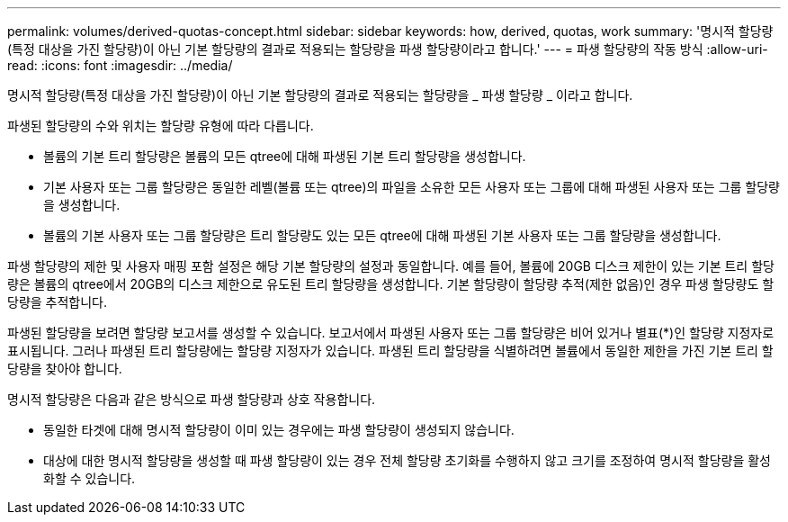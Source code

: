 ---
permalink: volumes/derived-quotas-concept.html 
sidebar: sidebar 
keywords: how, derived, quotas, work 
summary: '명시적 할당량(특정 대상을 가진 할당량)이 아닌 기본 할당량의 결과로 적용되는 할당량을 파생 할당량이라고 합니다.' 
---
= 파생 할당량의 작동 방식
:allow-uri-read: 
:icons: font
:imagesdir: ../media/


[role="lead"]
명시적 할당량(특정 대상을 가진 할당량)이 아닌 기본 할당량의 결과로 적용되는 할당량을 _ 파생 할당량 _ 이라고 합니다.

파생된 할당량의 수와 위치는 할당량 유형에 따라 다릅니다.

* 볼륨의 기본 트리 할당량은 볼륨의 모든 qtree에 대해 파생된 기본 트리 할당량을 생성합니다.
* 기본 사용자 또는 그룹 할당량은 동일한 레벨(볼륨 또는 qtree)의 파일을 소유한 모든 사용자 또는 그룹에 대해 파생된 사용자 또는 그룹 할당량을 생성합니다.
* 볼륨의 기본 사용자 또는 그룹 할당량은 트리 할당량도 있는 모든 qtree에 대해 파생된 기본 사용자 또는 그룹 할당량을 생성합니다.


파생 할당량의 제한 및 사용자 매핑 포함 설정은 해당 기본 할당량의 설정과 동일합니다. 예를 들어, 볼륨에 20GB 디스크 제한이 있는 기본 트리 할당량은 볼륨의 qtree에서 20GB의 디스크 제한으로 유도된 트리 할당량을 생성합니다. 기본 할당량이 할당량 추적(제한 없음)인 경우 파생 할당량도 할당량을 추적합니다.

파생된 할당량을 보려면 할당량 보고서를 생성할 수 있습니다. 보고서에서 파생된 사용자 또는 그룹 할당량은 비어 있거나 별표(*)인 할당량 지정자로 표시됩니다. 그러나 파생된 트리 할당량에는 할당량 지정자가 있습니다. 파생된 트리 할당량을 식별하려면 볼륨에서 동일한 제한을 가진 기본 트리 할당량을 찾아야 합니다.

명시적 할당량은 다음과 같은 방식으로 파생 할당량과 상호 작용합니다.

* 동일한 타겟에 대해 명시적 할당량이 이미 있는 경우에는 파생 할당량이 생성되지 않습니다.
* 대상에 대한 명시적 할당량을 생성할 때 파생 할당량이 있는 경우 전체 할당량 초기화를 수행하지 않고 크기를 조정하여 명시적 할당량을 활성화할 수 있습니다.

